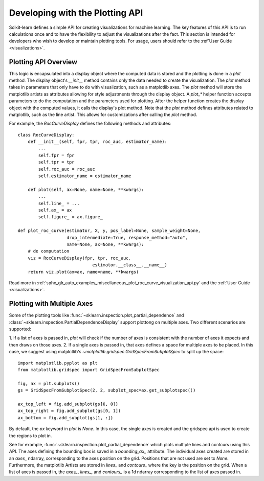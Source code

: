 .. _plotting_api:

================================
Developing with the Plotting API
================================

Scikit-learn defines a simple API for creating visualizations for machine
learning. The key features of this API is to run calculations once and to have
the flexibility to adjust the visualizations after the fact. This section is
intended for developers who wish to develop or maintain plotting tools. For
usage, users should refer to the :ref`User Guide <visualizations>`.

Plotting API Overview
---------------------

This logic is encapsulated into a display object where the computed data is
stored and the plotting is done in a `plot` method. The display object's
`__init__` method contains only the data needed to create the visualization.
The `plot` method takes in parameters that only have to do with visualization,
such as a matplotlib axes. The `plot` method will store the matplotlib artists
as attributes allowing for style adjustments through the display object. A
`plot_*` helper function accepts parameters to do the computation and the
parameters used for plotting. After the helper function creates the display
object with the computed values, it calls the display's plot method. Note that
the `plot` method defines attributes related to matplotlib, such as the line
artist. This allows for customizations after calling the `plot` method.

For example, the `RocCurveDisplay` defines the following methods and
attributes::

   class RocCurveDisplay:
       def __init__(self, fpr, tpr, roc_auc, estimator_name):
           ...
           self.fpr = fpr
           self.tpr = tpr
           self.roc_auc = roc_auc
           self.estimator_name = estimator_name

       def plot(self, ax=None, name=None, **kwargs):
           ...
           self.line_ = ...
           self.ax_ = ax
           self.figure_ = ax.figure_

   def plot_roc_curve(estimator, X, y, pos_label=None, sample_weight=None,
                      drop_intermediate=True, response_method="auto",
                      name=None, ax=None, **kwargs):
       # do computation
       viz = RocCurveDisplay(fpr, tpr, roc_auc,
                                estimator.__class__.__name__)
       return viz.plot(ax=ax, name=name, **kwargs)

Read more in :ref:`sphx_glr_auto_examples_miscellaneous_plot_roc_curve_visualization_api.py`
and the :ref:`User Guide <visualizations>`.

Plotting with Multiple Axes
---------------------------

Some of the plotting tools like
:func:`~sklearn.inspection.plot_partial_dependence` and
:class:`~sklearn.inspection.PartialDependenceDisplay` support plottong on
multiple axes. Two different scenarios are supported:

1. If a list of axes is passed in, `plot` will check if the number of axes is
consistent with the number of axes it expects and then draws on those axes. 2.
If a single axes is passed in, that axes defines a space for multiple axes to
be placed. In this case, we suggest using matplotlib's
`~matplotlib.gridspec.GridSpecFromSubplotSpec` to split up the space::

   import matplotlib.pyplot as plt
   from matplotlib.gridspec import GridSpecFromSubplotSpec

   fig, ax = plt.subplots()
   gs = GridSpecFromSubplotSpec(2, 2, subplot_spec=ax.get_subplotspec())

   ax_top_left = fig.add_subplot(gs[0, 0])
   ax_top_right = fig.add_subplot(gs[0, 1])
   ax_bottom = fig.add_subplot(gs[1, :])

By default, the `ax` keyword in `plot` is `None`. In this case, the single
axes is created and the gridspec api is used to create the regions to plot in.

See for example, :func:`~sklearn.inspection.plot_partial_dependence` which
plots multiple lines and contours using this API. The axes defining the
bounding box is saved in a `bounding_ax_` attribute. The individual axes
created are stored in an `axes_` ndarray, corresponding to the axes position on
the grid. Positions that are not used are set to `None`. Furthermore, the
matplotlib Artists are stored in `lines_` and `contours_` where the key is the
position on the grid. When a list of axes is passed in, the `axes_`, `lines_`,
and `contours_` is a 1d ndarray corresponding to the list of axes passed in.
